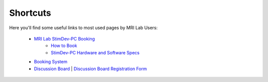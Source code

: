 Shortcuts
==================

Here you'll find some useful links to most used pages by MRI Lab Users:

  - `MRI Lab StimDev-PC Booking <https://calendar.app.google/6tfAiucF8KDonYSy7>`_
      - `How to Book <https://cimec-mrilab-wiki.readthedocs.io/en/latest/pages/howto.html#stim-pc-booking>`_
      - `StimDev-PC Hardware and Software Specs <https://cimec-mrilab-wiki.readthedocs.io/en/latest/pages/equipment.html#stimulation-pcs>`_

  - `Booking System <https://apps.cimec.unitn.it/cis/calendar.php>`_
  - `Discussion Board <https://github.com/orgs/LNIFMRI-Lab/discussions>`_ | `Discussion Board Registration Form <https://forms.gle/s7nn7CRL5LL1yviq7>`_
